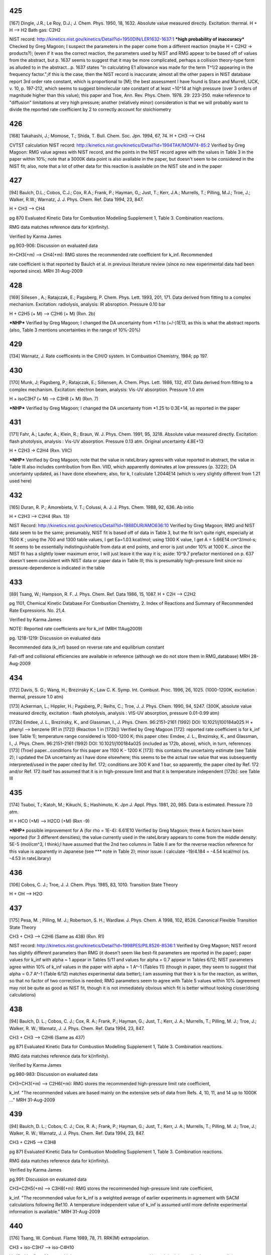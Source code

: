 
---
425
---
[167] Dingle, J.R.; Le Roy, D.J.; J. Chem. Phys. 1950, 18, 1632.
Absolute value measured directly. Excitation: thermal. H + H --> H2 Bath gas: C2H2

NIST record: http://kinetics.nist.gov/kinetics/Detail?id=1950DIN/LER1632-1637:1
***high probability of inaccuracy***
Checked by Greg Magoon; I suspect the parameters in the paper come from a different reaction (maybe H + C2H2 -> products?); (even if it was the correct reaction, the parameters used by NIST and RMG appear to be based off of values from the abstract, but p. 1637 seems to suggest that it may be more complicated, perhaps a collision theory-type form as alluded to in the abstract...p. 1637 states "In calculating E1 allowance was made for the term T^1/2 appearing in the frequency factor.";if this is the case, then the NIST record is inaccurate; almost all the other papers in NIST database report 3rd order rate constant, which is proportional to [M]; the best assessment I have found is Stace and Murrell, IJCK, v. 10, p. 197-212, which seems to suggest bimolecular rate constant of at least ~10^14 at high pressure (over 3 orders of magnitude higher than this value); this paper and Troe, Ann. Rev. Phys. Chem. 1978. 29: 223-250. make reference to "diffusion" limitations at very high pressure; another (relatively minor) consideration is that we will probably want to divide the reported rate coefficient by 2 to correctly account for stoichiometry

---
426
---
[168] Takahashi, J.; Momose, T.; Shida, T. Bull. Chem. Soc. Jpn. 1994, 67, 74.
H + CH3 --> CH4

CVTST calculation
NIST record: http://kinetics.nist.gov/kinetics/Detail?id=1994TAK/MOM74-85:2
Verified by Greg Magoon: RMG value agrees with NIST record, and the points in the NIST record agree with the values in Table 3 in the paper within 10%; note that a 3000K data point is also available in the paper, but doesn't seem to be considered in the NIST fit; also, note that a lot of other data for this reaction is available on the NIST site and in the paper

---
427
---
[94] Baulch, D.L.; Cobos, C.J.; Cox, R.A.; Frank, P.; Hayman, G,; Just, T.; Kerr, J.A.; Murrells, T.; Pilling, M.J.; 
Troe, J.; Walker, R.W.; Warnatz, J. J. Phys. Chem. Ref. Data 1994, 23, 847.

H + CH3 --> CH4

pg 870 Evaluated Kinetic Data for Combustion Modelling Supplement 1, Table 3. Combination reactions.

RMG data matches reference data for k(infinity).

Verified by Karma James

pg.903-906: Discussion on evaluated data

H+CH3(+m) --> CH4(+m): RMG stores the recommended rate coefficient for k_inf.  Recommended

rate coefficient is that reported by Baulch et al. in previous literature review
(since no new experimental data had been reported since).
MRH 31-Aug-2009


---
428
---
[169] Sillesen , A.; Ratajczak, E.; Pagsberg, P. Chem. Phys. Lett. 1993, 201, 171.
Data derived from fitting to a complex mechanism. Excitation: radiolysis, analysis: IR absroption. Pressure 0.10 bar

H + C2H5 (+ M) --> C2H6 (+ M) (Rxn. 2b)

***NHP***
Verified by Greg Magoon; I changed the DA uncertainty from *1.1 to (+/-)1E13, as this is what the abstract reports (also, Table 3 mentions uncertainties in the range of 10%-20%)

---
429
---
[134] Warnatz, J. Rate coefficeints in the C/H/O system. In Combustion Chemistry, 1984; pp 197.

---
430
---
[170] Munk, J; Pagsberg, P.; Ratajczak, E.; Sillensen, A. Chem. Phys. Lett. 1986, 132, 417.
Data derived from fitting to a complex mechanism. Excitation: electron beam, analysis: Vis-UV absorption. Pressure 1.0 atm

H + isoC3H7 (+ M) --> C3H8 (+ M) (Rxn. 7)

***NHP***
Verified by Greg Magoon; I changed the DA uncertainty from *1.25 to 0.3E+14, as reported in the paper

---
431
---
[171] Fahr, A.; Laufer, A.; Klein, R.; Braun, W. J. Phys. Chem. 1991, 95, 3218.
Absolute value measured directly. Excitation: flash photolysis, analysis : Vis-UV absorption. Pressure 0.13 atm. Original uncertainty 4.8E+13

H + C2H3 -> C2H4 (Rxn. VIIC)

***NHP***
Verified by Greg Magoon; note that the value in rateLibrary agrees with value reported in abstract, the value in Table III also includes contribution from Rxn. VIID, which apparently dominates at low pressures (p. 3222); DA uncertainty updated, as I have done elsewhere; also, for k, I calculate 1.2044E14 (which is very slightly different from 1.21 used here)

---
432
---
[165] Duran, R. P.; Amorebieta, V. T.; Colussi, A. J. J. Phys. Chem. 1988, 92, 636.
Ab initio

H + C2H3 --> C2H4 (Rxn. 13)

NIST Record: http://kinetics.nist.gov/kinetics/Detail?id=1988DUR/AMO636:10
Verified by Greg Magoon; RMG and NIST data seem to be the same; presumably, NIST fit is based off of data in Table 3, but the fit isn't quite right, especially at 1500 K ; using the 700 and 1300 table values, I get Ea=1.03 kcal/mol; using 1300 K value, I get A = 5.66E14 cm^3/mol-s; fit seems to be essentially indistinguishable from data at end points, and error is just under 10% at 1000 K...since the NIST fit has a slightly lower maximum error, I will just leave it the way it is; aside: 10^9.7 prefactor mentioned on p. 637 doesn't seem consistent with NIST data or paper data in Table III; this is presumably high-pressure limit since no pressure-dependence is indicated in the table

---
433
---
[89] Tsang, W.; Hampson, R. F. J. Phys. Chem. Ref. Data 1986, 15, 1087.
H + C2H --> C2H2

pg 1101, Chemical Kinetic Database For Combustion Chemistry, 2. Index of Reactions and Summary of Recommended Rate Expressions. No. 21,4.

Verified by Karma James

NOTE: Reported rate coefficients are for k_inf (MRH 11Aug2009)

pg. 1218-1219: Discussion on evaluated data

Recommended data (k_inf) based on reverse rate and equilibrium constant

Fall-off and collisional efficiencies are available in reference
(although we do not store them in RMG_database)
MRH 28-Aug-2009


---
434
---
[172] Davis, S. G.; Wang, H.; Brezinsky K.; Law C. K. Symp. Int. Combust. Proc. 1996, 26, 1025.
(1000-1200K, excitation : thermal, pressure 1.0 atm)

[173] Ackerman, L.; Hippler, H.; Pagsberg, P.; Reihs, C.; Troe, J. J. Phys. Chem. 1990, 94, 5247. 
(300K, absolute value measured directly, excitation : flash photolysis, analysis : VIS-UV absorption, pressure 0.01-0.99 atm) 

[172b] Emdee, J. L., Brezinsky, K., and Glassman, I., J. Phys. Chem. 96:2151–2161 (1992) DOI: 10.1021/j100184a025
H + phenyl --> benzene (R1 in [172]) (Reaction 1 in [172b])
Verified by Greg Magoon
[172]: reported rate coefficient is for k_inf (see Table 1); temperature range considered is 1000-1200 K; this paper cites: Emdee, J. L., Brezinsky, K., and Glassman, I., J. Phys. Chem. 96:2151–2161 (1992) DOI: 10.1021/j100184a025 (included as 172b, above), which, in turn, references [173] (Troe) paper...conditions for this paper are 1100 K - 1200 K
[173]: this contains the uncertainty estimate (see Table 2); I updated the DA uncertainty as I have done elsewhere; this seems to be the actual raw value that was subsequently interpreted/used in the paper cited by Ref. 172; conditions are 300 K and 1 bar, so apparently, the paper cited by Ref. 172 and/or Ref. 172 itself has assumed that it is in high-pressure limit and that it is temperature independent
[172b]: see Table III

---
435
---
[174] Tsuboi, T.; Katoh, M.; Kikuchi, S.; Hashimoto, K. Jpn J. Appl. Phys. 1981, 20, 985.
Data is estimated. Pressure 7.0 atm. 

H + HCO (+M) --> H2CO (+M) (Rxn -9)

***NHP*** possible improvement for A (for rho = 1E-4): 6.61E10
Verified by Greg Magoon; three A factors have been reported (for 3 different densities); the value currently used in the rateLibrary appears to come from the middle density: 5E-5 (mol/cm^3, I think);I have assumed that the 2nd two columns in Table II are for the reverse reaction reference for this value is apparently in Japanese (see *** note in Table 2); minor issue: I calculate -19/4.184 = -4.54 kcal/mol (vs. -4.53 in rateLibrary)

---
436
---
[106] Cobos, C. J.; Troe, J. J. Chem. Phys. 1985, 83, 1010. 
Transition State Theory

H + OH --> H2O


---
437
---
[175] Pesa, M. ; Pilling, M. J.; Robertson, S. H.; Wardlaw. J. Phys. Chem. A 1998, 102, 8526.
Canonical Flexible Transition State Theory 

CH3 + CH3 --> C2H6 (Same as 438) (Rxn. R1)

NIST record: http://kinetics.nist.gov/kinetics/Detail?id=1998PES/PIL8526-8536:1
Verified by Greg Magoon; NIST record has slightly different parameters than RMG (it doesn't seem like best-fit parameters are reported in the paper); paper values for k_inf with alpha = 1 appear in Tables 5/11 and values for alpha = 0.7 appear in Tables 6/12; NIST parameters agree within 10% of k_inf values in the paper with alpha = 1 A^-1 (Tables 11) (though in paper, they seem to suggest that alpha = 0.7 A^-1 (Table 6/12) matches experimental data better); I am assuming that their k is for the reaction, as written, so that no factor of two correction is needed; RMG parameters seem to agree with Table 5 values within 10% (agreement may not be quite as good as NIST fit, though it is not immediately obvious which fit is better without looking closer/doing calculations)

---
438
---
[94] Baulch, D. L.; Cobos, C. J.; Cox, R. A.; Frank, P.; Hayman, G.; Just, T.; Kerr, J. A.; 
Murrells, T.; Pilling, M. J.; Troe, J.; Walker, R. W.; Warnatz, J. J. Phys. Chem. Ref. Data 1994, 23, 847.

CH3 + CH3 --> C2H6 (Same as 437)

pg 871 Evaluated Kinetic Data for Combustion Modelling Supplement 1, Table 3. Combination reactions.

RMG data matches reference data for k(infinity).

Verified by Karma James

pg.980-983: Discussion on evaluated data

CH3+CH3(+m) --> C2H6(+m): RMG stores the recommended high-pressure limit rate coefficient,

k_inf.  "The recommended values are based mainly on the extensive sets of data
from Refs. 4, 10, 11, and 14 up to 1000K ..."
MRH 31-Aug-2009


---
439
---
[94] Baulch, D. L.; Cobos, C. J.; Cox, R. A.; Frank, P.; Hayman, G.; Just, T.; Kerr, J. A.;
Murrells, T.; Pilling, M. J.; Troe, J.; Walker, R. W.; Warnatz, J. J. Phys. Chem. Ref. Data 1994, 23, 847.

CH3 + C2H5 --> C3H8

pg 871 Evaluated Kinetic Data for Combustion Modelling Supplement 1, Table 3. Combination reactions.

RMG data matches reference data for k(infinity).

Verified by Karma James

pg.991: Discussion on evaluated data

CH3+C2H5(+m) --> C3H8(+m): RMG stores the recommended high-pressure limit rate coefficient,

k_inf.  "The recommended value for k_inf is a weighted average of earlier experiments
in agreement with SACM calculations following Ref.10.  A temperature independent value
of k_inf is assumed until more definite experimental information is available."
MRH 31-Aug-2009


---
440
---
[176] Tsang, W. Combust. Flame 1989, 78, 71. 
RRK(M) extrapolation. 

CH3 + iso-C3H7 --> iso-C4H10 

Verified by Greg Magoon; high-pressure rate constants are reported here; I don't immediately see an explicit temperature range for the polynomial fits, but the domain of the graphs agrees pretty well with the range in the rateLibrary (though the graphs seem to go slightly higher, to 2000 K); the abstract says "from room to combustion temperatures", so if anything, the range specified in the rateLibrary is probably too narrow; minor: I calculate 1.1E-9*6.022141E23=6.624E14, but rateLibrary has slightly different value of 6.64E14

---
441
---
[92] Tsang, W. J. Phys. Chem. Ref. Data 1990, 19, 1.
CH3 + tert-C4H9 --> neo-C5H12

pg 7, Chemical Kinetic Database For Combustion Chemistry, Part 4 - Isobutane. 

Index of Reactions and Summary of Recommended Rate Expressions. No. 44,16.

Verified by Karma James

NOTE: Data entry was not consistent w/recommended value in reference (pg. 36)

MRH computes A=4.88E+15, n=-1, E=0, dA=*2.0 (11Aug2009)

MRH interprets data in reference as 2.7E-11*(300/T)^-1, NOT 2.7E-11*exp(300/T)

NOTE: kinetics.nist.gov has 2.7E-11*exp(300/T) expression in database

kinetics.nist.gov also has A/n/E from 2006 paper by Klippenstein et al.;
the new rate expression matches Klippenstein's value better across the valid T range
pg.36: Discussion on evaluated data

Entry 44,16(b)

MRH computed geometric mean of CH3+CH3-->adduct (1.68x10^-9 * T^-0.64) and tC4H9+tC4H9-->adduct

(4x10^-12 * (300/T)^1.5) to obtain: 5.909x10^-9 * T^-1.07.  Setting the temperature
exponent equal to one and multiplying by 1 (*300/300) results in: 1.970x10^-11 * (300/T)
which is somewhat in agreement with the value recommended by Tsang.
MRH 31-Aug-2009


---
442
---
[171] Fahr, A.; Laufer, A.; Klein, R.; Braun, W. J. Phys. Chem. 1991, 95, 3218.
Absolute value measured directly. Excitation: flash photolysis, analysis : Vis-UV absorption. Pressure 0.13 atm. Original Uncertainty 1.8E+13

CH3. + .HC=CH2 --> CH3HC=CH2 (Rxn. IIIC)

***NHP***
Verified by Greg Magoon; DA uncertainty updated, as I have done elsewhere

---
443
---
[177] Tokmakov, I. V.; Park, J.; Gheyas, S. I.; Lin, M. C. J. Phys. Chem. A. 1999, 103, 3636.
Data Derived from detailed balance/reverse rate. Uncertainty 8.0E-2. 

CH3 + phenyl --> C6H5CH3 (Rxn. 2) (cf. #444, below)

***NHP***
Verified by Greg Magoon; 0.05 kcal barrier changed to 0.046 as reported in paper; uncertainties are in abstract; more precise values appear in Tables 3,4; however, note: in text on p. 3639, A factor uncertainty is expressed as additive on log scale...value is relatively small, so it probably doesn't make that much of a difference; DA uncertainty was added and DE0 uncertainty was refined

---
444
---
[178] Park, J.; Cheyas, s. I.; Lin, M. C. Int. J. Chem. Kinet. 1999, 31, 645.
Absolute value measured directly. Excitation: flash photolysis, analysis : mass spectometry. Pressure 0.05 atm. Uncertainty 7.0E-02 

CH3 + phenyl --> C6H5CH3 (Rxn. 4) (cf. #443, above)

***NHP***
Verified by Greg Magoon; values appear in Appendix A and (with uncertainty) on p. 649; total pressure around 3 torr (Table II); DA uncertainty was added and DE0 uncertainty was refined

---
445
---
[89] Tsang, W.; Hampson, R. F. J. Phys. Chem. Ref. Data 1986, 15, 1087.
CH3 + HCO --> CH3CHO 

pg 1095, Chemical Kinetic Database For Combustion Chemistry, 2. Index of Reactions and Summary of Recommended Rate Expressions. No. 16,15.

Verified by Karma James

pg. 1167: Discussion on evaluated data

Recommended data calculated using reverse rate and equilibrium constant

Authors note that their RRKM calculations suggest that rxn is very close
to high-P limit at low temperatures.
MRH 28-Aug-2009


---
446
---
[179] Hassinen, E.; Kalliorinne, K; Koskikallio, J. Int. J. Chem. Kinet. 1990, 22, 741
Data derived from fitting to a complex mechanism. Excitation : direct photolysis, analysis : GC. Pressure 96? and 99 kPa with He, 5.5 kPa and 25 kPa with CO2. 

CH3CO. + .CH3 --> (CH3)2CO (Rxn. 6)

paper states reaction occurs close to high pressure limit (p. 742)
Verified by Greg Magoon; Note that the paper cites 4 other values for k6 from literature; perhaps uncertainty could be assigned based on these values; also, page 744 discusses "relatively large value of k6" potentially due to other reactions; p. 744: uncertainty estimated to be 20% -> I changed DA uncertainty from 0 to 8.4E+12

---
447
---
[89] Tsang, W.; Hampson, R. F. J. Phys. Chem. Ref. Data 1986, 15, 1087.
CH3 + CH3CO --> (CH3)2CO 

pg 1103, Chemical Kinetic Database For Combustion Chemistry, 2. Index of Reactions and Summary of Recommended Rate Expressions. No. 22,16.

Verified by Karma James

NOTE: Reported rate coefficients are for k_inf (MRH 11Aug2009)

pg. 1232-1233: Discussion on evaluated data

Recommended data computed using reverse rate constant (assuming pre-exponential factor

of 5x10^16 s^-1) and equilibrium constant.
Fall-off curves and collisional efficiencies are reported (although we do not

store them in RMG_database)
Rate coefficient expression given on pg. 1232 different from that reported in

table on pg. 1103.  Value in RMG and on kinetics.nist.gov agree with the
expression reported in table.
MRH 28-Aug-2009


---
448
---
[94] Baulch, D. L.; Cobos, C. J.; Cox, R. A.; Frank, P.; Hayman, G.; Just, T.; Kerr, J. A.;
Murrells, T.; Pilling, M. J.; Troe, J.; Walker, R. W.; Warnatz, J. J. Phys. Chem. Ref. Data 1994, 23, 847.

CH3 + .OH --> CH3OH

pg 871 Evaluated Kinetic Data for Combustion Modelling Supplement 1, Table 3. Combination reactions.

RMG data matches reference data for k(infinity).

Verified by Karma James

pg.933-934: Discussion of evaluated data

OH+CH3(+m) --> CH3OH(+m): RMG stores the recommended high-pressure limit rate coefficient,

k_inf.  "The available database is still limited and more measurements are needed.
... The preferred k_inf is consistent with SACM estimates ..."
MRH 31-Aug-2009


---
449
---
[89] Tsang, W.; Hampson, R. F. J. Phys. Chem. Ref. Data 1986, 15, 1087.
CH3 + CH3O --> (CH3)2O

pg 1104, Chemical Kinetic Database For Combustion Chemistry, 2. Index of Reactions and Summary of Recommended Rate Expressions. No. 24,16.

Verified by Karma James

pg. 1247: Discussion on evaluated data

Recommended data from study by Gray, Shaw, and Thynne (1967).  Expression was

estimated from rates of CH3+CH3=C2H6 and CH3O+CH3O=CH3OOCH3.
MRH 28-Aug-2009


---
450
---
[95] Baulch, D. L.; Cobos, C. J.; Cox, R. A.; Esser, C.; Frank, P.; Just, T.; Kerr, 
J. A.; Pilling, M. J.; Troe, J.; Walker, R. W.; Warnatz, J. J. Phys. Chem. Ref. Data 1992, 21, 411.

.C2H5 + .C2H5 --> n-C4H10 

pg.707: Discussion on evaluated data

C2H5+C2H5 --> nC4H10: "The preferred rate coefficient is the mean of the results of

Parkes and Quinn, Adachi et al., Demissy and Lesclaux, Pacey and Wimalasena,
Munk et al., Arthur, and Anastasi and Arthur which are all in substantial 
agreement."
MRH 31-Aug-2009


---
451
---
[91] Tsang, W. J. Phys. Chem. Ref. Data 1988, 17, 887.
C2H5 + iso-C3H7 --> iso-C5H12

pg 894, Chemical Kinetic Database For Combustion Chemistry, Part 3. Index of Reactions and Summary of Recommended Rate Expressions. No. 42,17.

Verified by Karma James

pg. 937-938: Discussion on evaluated data

Entry 42,17 (a): No data available at the time.  The author obtains the recommended

rate coefficient expression by using the geometric mean rule (using the rxn rates
of C2H5+C2H5-->adduct and i-C3H7+i-C3H7-->adduct).
MRH 30-Aug-2009


---
452
---
[92] Tsang, W. J Phys. Chem. Ref. Data 1990, 19, 1.
C2H5 + tert-C4H9 --> (CH3)3CCH2CH3

//DOES NOT MATCH! Reference: A = 9.6E+12, E0 = 0, n = -0.75, Database: A = 6.91E+14, E0 = 0, n = -0.75

//pg 7, Chemical Kinetic Database For Combustion Chemistry, Part 4 - Isobutane. 

//Index of Reactions and Summary of Recommended Rate Expressions. No. 44,17.

//Verified by Karma James

pg. 37

Data reported as kc = 1.6e-11 * (300/T)^0.75

When lumping the 1.6e-11 * 300^0.75, attain A=6.94e+14
No experimental data, at the time

Verified by MRH on 10Aug2009

pg.37: Discussion on evaluated data

Entry 44,17(c): Recommended rate calculated by taking geometric mean of C2H5+C2H5-->adduct

and tC4H9+tC4H9-->adduct rxns.
MRH 31-Aug-2009


---
453
---
[89] Tsang, W.; Hampson, R. F. J. Phys. Chem. Ref. Data 1986, 15, 1087.
C2H5 + HCO --> C2H5CHO

pg 1097, Chemical Kinetic Database For Combustion Chemistry, 2. Index of Reactions and Summary of Recommended Rate Expressions. No. 17,15.

Verified by Karma James

pg. 1179: Discussion on evaluated data

Recommended data is based on the rate expression for CH3+CHO-->H3CCHO

MRH 28-Aug-2009


---
454
---
[89] Tsang, W.; Hampson, R. F. J. Phys. Chem. Ref. Data 1986, 15, 1087.
C2H5 + CH3CO --> C2H5COCH3

pg 1103, Chemical Kinetic Database For Combustion Chemistry, 2. Index of Reactions and Summary of Recommended Rate Expressions. No. 22,17.

Verified by Karma James

pg. 1234: Discussion on evaluated data

Recommended data is based on the rate expression for CH3+CH3CO-->(CH3)2CO

MRH 28-Aug-2009


---
455
---
[180] Fagerstrom, K.; Lund, A.; Mahmoud, G.; Jodkowski, J. T.; Ratajczak, E. Chem. Phys. Lett. 1993, 208, 321
Excitation : radiolysis, analysis : VIS-UV absorption. Pressure 0.25-0.99 bar SF6. Original Uncertainty 1.0E+13. 

C2H5 + OH (+M) --> C2H5OH (+M) (Rxn. 1a)

Verified by Greg Magoon; value reported for k1a,Infinity (high-pressure) appears to be theoretical rather than experimentally based; value in paper is 7.7+/-1.0E13 (rateLibrary originally had 7.69E13 with uncertainty of *1.1, so I changed it to match paper values); there doesn't seem to be an experimental value for k1a, but k(1a+1b) is slightly lower (6.5E13); experimentally, they say no pressure dependence observed in studied pressure range (p. 326)

---
456
---
[91] Tsang, W. J. Phys. Chem. Ref. Data 1988, 17, 887.
Iso-C3H7 + iso-C3H7 --> (CH3)2CHCH(CH3)2

pg 895, Chemical Kinetic Database For Combustion Chemistry, Part 3. Index of Reactions and Summary of Recommended Rate Expressions. No. 42,42.

//NOTE: For A value, Database value = 3.25E+14 and Reference value = 6.023E+12

Verified by Karma James

MRH computes reference A value = 3.26E+14 (11Aug2009)

pg. 946-947: Discussion on evaluated data

Entry 42,42 (a): Multiple data available at low T.  Author fit experimentally reported

data to obtain recommended rate coefficient expression.  Note: the author states
that more high-Temperature data points are necessary (to ensure a reasonable
fit at high-T).
MRH 30-Aug-2009


---
457
---
[92] Tsang, W. J Phys. Chem. Ref. Data 1990, 19, 1.
Iso-C3H7 + tert-C4H9 --> 2,2,3-trimethyl-butane

//DOES NOT MATCH! Reference: A = 7.83E+12, E0 = 0, n = -1.1, Database: A = 4.12E+15, E0 = 0, n = -1.1

//pg 8, Chemical Kinetic Database For Combustion Chemistry, Part 4 - Isobutane. 

//Index of Reactions and Summary of Recommended Rate Expressions. No. 44,42.

//Verified by Karma James

pg. 46

Data reported as kc = 1.3e-11 * (300/T)^1.1

When lumping the 1.3e-11 * 300^1.1, attain A=4.15e+15
No experimental data, at the time

Verified by MRH on 10Aug2009

Entry 44,42(c): Recommended rate computed using geometric mean of iC3H7+iC3H7-->adduct

and tC4H9+tC4H9-->adduct rxns.
MRH 31-Aug-2009


---
458
---
[91] Tsang, W. J. Phys. Chem. Ref. Data 1988, 17, 887.
Iso-C3H7 + CH3CO --> iso-C3H7COCH3

pg 895, Chemical Kinetic Database For Combustion Chemistry, Part 3. Index of Reactions and Summary of Recommended Rate Expressions. No. 42,22.

//NOTE: For A value, Database value = 6.64E+13 and Reference value = 9.03E+12

Verified by Karma James

MRH computes reference A value = 6.65E+13 (11Aug2009)

pg. 943: Discussion on evaluated data

Entry 42,22: No data available at the time.  Author uses the geometrical mean rule

(for the rxns i-C3H7+i-C3H7-->adduct and CH3CO+CH3CO-->adduct) to obtain 
recommended rate coefficient expression
MRH 30-Aug-2009


---
459
---
[91] Tsang, W. J. Phys. Chem. Ref. Data 1988, 17, 887.
Iso-C3H7 + CH3O --> i-C3H7OCH3

pg 895, Chemical Kinetic Database For Combustion Chemistry, Part 3. Index of Reactions and Summary of Recommended Rate Expressions. No. 42,24.

Verified by Karma James

pg. 943: Discussion on evaluated data

Entry 42,24 (b): No data available at the time.  Author recommends rate coefficient

based on CH3+CH3O-->adduct.
MRH 30-Aug-2009


---
460
---
[92] Tsang, W. J Phys. Chem. Ref. Data 1990, 19, 1.
Tert-C4H9 + tert- C4H9 --> (CH3)3CC(CH3)3

//DOES NOT MATCH! Reference: A = 2.4E+12, E0 = 0, n = -1.5, Database: A = 1.24E+16, E0 = 0, n = -1.5

//pg 8, Chemical Kinetic Database For Combustion Chemistry, Part 4 - Isobutane. 

//Index of Reactions and Summary of Recommended Rate Expressions. No. 44,44.

//Verified by Karma James

pg. 47

Data reported as ka = 4e-12 * (300/T)^1.5

When lumping the 4e-12 * 300^1.5, attain A=1.25e+16
Recommended data taken from expression computed by Parkes, Quinn (1976)

Verified by MRH on 10Aug2009

Entry 44,44(a)

MRH 31-Aug-2009


---
461
---
[92] Tsang, W. J Phys. Chem. Ref. Data 1990, 19, 1.
Tert-C4H9 + HCO --> tert-C4H9CHO

pg 7, Chemical Kinetic Database For Combustion Chemistry, Part 4 - Isobutane. 

Index of Reactions and Summary of Recommended Rate Expressions. No. 44,15.

Verified by Karma James

pg.36: Discussion on evaluated data

Entry 44,15(b): No data available at the time.  Recommended rate coefficient is based

on rate of rxn tC4H9+CH3-->adduct, but "slightly smaller"
MRH 31-Aug-2009


---
462
---
[92] Tsang, W. J Phys. Chem. Ref. Data 1990, 19, 1.
Tert-C4H9 + CH3CO --> tert-C4H9COCH3

//DOES NOT MATCH! Reference: A = 1.08E+13, E0 = 0, n = -0.75, Database: A = 7.75E+14, E0 = 0, n = -0.75

//pg 7, Chemical Kinetic Database For Combustion Chemistry, Part 4 - Isobutane. 

//Index of Reactions and Summary of Recommended Rate Expressions. No. 44,22.

//Verified by Karma James

pg. 42

Data reported as k = 1.8e-11 * (300/T)^0.75

When lumping the 1.8e-11 * 300^0.75, attain A=7.81e+14
No experimental data, at the time

Verified by MRH on 10Aug2009

Entry 44,22: Recommended rate coefficient computed using geometric mean rule of

tC4H9+tC4H9-->adduct and CH3CO+CH3CO-->adduct rxns
MRH 31-Aug-2009


---
463
---
[92] Tsang, W. J Phys. Chem. Ref. Data 1990, 19, 1.
Tert-C4H9 + CH3O --> tert-C4H9OCH3

pg 8, Chemical Kinetic Database For Combustion Chemistry, Part 4 - Isobutane. 

Index of Reactions and Summary of Recommended Rate Expressions. No. 44,24.

Verified by Karma James

pg.42-43: Discussion on evaluated data

Entry 44,24(b): Rate coefficient calculated using geometric mean rule of tC4H9+tC4H9-->adduct

and CH3O+CH3O-->adduct rxns
MRH 31-Aug-2009


---
464
---
[171] Fahr, A.; Laufer, A.; Klein, R.; Braun, W. J. Phys. Chem. 1991, 95, 3218.
Absolute value measured directly. Excitation: flash photolysis, analysis : Vis-UV absorption. Original Uncertainty 1.2E+13. 

C2H3 + C2H3 --> (E)-CH2=CHCH=CH2 (Rxn. IIC)

Verified by Greg Magoon; DA uncertainty updated, as I have done elsewhere; based on Eqs. 3, 6, it looks like a factor of two correction is not needed

---
465
---
[165] Duran, R. P.; Amorebieta, V. T.; Colussi, A. J. J. Phys. Chem. 1988, 92, 636.
Ab initio. Pressure 0.10-1.0 atm. 

C2H3 +.C2H --> CH2=CHC=CH (Rxn. 25)

NIST record: http://kinetics.nist.gov/kinetics/Detail?id=1988DUR/AMO636:4
Verified by Greg Magoon; value confirmed from paper data in Table III; this is presumably high-pressure limit since no pressure-dependence is indicated in the table

---
466
---
[89] Tsang, W.; Hampson, R. F. J. Phys. Chem. Ref. Data 1986, 15, 1087.
C2H3 + HCO --> CH2=CHCHO

pg 1099, Chemical Kinetic Database For Combustion Chemistry, 2. Index of Reactions and Summary of Recommended Rate Expressions. No. 19,15.

Verified by Karma James

pg. 1199: Discussion on evaluated data

Recommended data based on rate expression for CH3+HCO-->CH3CHO

Authors note that rate expression will be in fall-off region at high temperatures
MRH 28-Aug-2009


---
467
---
[124] Heckmann, E.; Hippler, H.; Troe, J. Symp. Int. Combust. Proc.1996, 26, 543.
Absolute value measured directly. Excitation : thermal, analysis : Vis-UV absorption. 

Phenyl + Phenyl --> Biphenyl


---
468
---
[181] Park, J. ; Lin, M. C. J. Phys. Chem. A. 1997, 101, 14
Absolute value measured directly. Excitation : flash photolysis, analysis : mass spectometry. Original Uncertainty 1.1E+12.   

phenyl + phenyl --> biphenyl (Reaction 1)

***NHP***
Verified by Greg Magoon: total pressure ~7 torr; DA uncertainty changed to additive, as reported in paper, and DE0 uncertainty was refined

---
469
---
[182] Stoeckel, F.; Schuh, M. D.; Goldstein, N.; Atkinson, G.H. Chem. Phys. 1985, 95, 135
Absolute value measured directly. Excitation : flash photolysis, abalysis : VIS-UV absorption. Original uncertainty 1.2E+13. Pressure: 10 Torr (this is total pressure; see p. 141)

HCO + HCO --> (CHO)2 

***NHP***
Verified by Greg Magoon: the existing k in the rateLibrary appeared to be off by a factor of two, since the paper uses d[HCO]/dt=-k*[HCO]^2; they report k=(5+/-2)*10^-11 molecules^-1*cm^3/s (references 9, 19, and 20 in this paper could have better data); I think in rateLibrary, we should have half of this (2.5 +/- 1), so I have changed the value in the rateLibrary accordingly (with 2nd opinion to confirm from MRH)

---
470
---
[89] Tsang, W.; Hampson, R. F. J. Phys. Chem. Ref. Data 1986, 15, 1087.
HCO + CH3CO --> CH3COCHO

pg 1102, Chemical Kinetic Database For Combustion Chemistry, 2. Index of Reactions and Summary of Recommended Rate Expressions. No. 22,15.

Verified by Karma James

pg. 1232: Discussion on evaluated data

Recommended data is assigned a value of 3x10^-11 cm3/molecule*s (This appears to be

the default value the authors assign for recombination rxns)
MRH 28-Aug-2009


---
471
---
[89] Tsang, W.; Hampson, R. F. J. Phys. Chem. Ref. Data 1986, 15, 1087.
CH3CO + CH3CO --> (CH3CO)2

pg 1103, Chemical Kinetic Database For Combustion Chemistry, 2. Index of Reactions and Summary of Recommended Rate Expressions. No. 22,22.

Verified by Karma James

pg. 1234-1235: Discussion on evaluated data

Recommended data is assigned based on 5 reported direct measurements of rate coefficient

MRH 28-Aug-2009


---
472
---
[183] DeMore, W. B.; Sander, S. P.; Golden, D. M.; Hampson, R. F.; Kurylo, M.J.; 
Howard, C. J.; Ravishankara, A. R.; Kolb, C. E.; Molina, M .J. JPL publication 97-4 1997, 1.

(Rate constant is high pressure limit, original uncertainty 6.0E+12) 

[97] Atkinson, R.; Baulch, D. L.; Cox, R. A.; Hampson, R. F., jr.; Kerr, J. A.; Rossi, M. J.; Troe, J. 

J. Phys. Chem. Ref. Data 1997, 26, 1329

OH + OH --> H2O2

Literature review: OH + OH (+m) --> H2OH

pg.126: Recommended low-pressure and high-pressure limit rate coefficient

pg.130 B2: Discussion on evaluated data.

Authors recommend the fits by Zellner et al. in N2 and by Forster et al.
in 1-150kbar He scaled to N2.  RMG stores the high-pressure limit (k_inf)
rate coefficient.
*** High-pressure rate coefficient. ***

MRH 1-Sept-2009


---
473
---
[89] Tsang, W.; Hampson, R. F. J. Phys. Chem. Ref. Data 1986, 15, 1087.
CH3O + CH3O --> CH3OOCH3

pg 1105, Chemical Kinetic Database For Combustion Chemistry, 2. Index of Reactions and Summary of Recommended Rate Expressions. No. 24,24.

Verified by Karma James

pg. 1251: Discussion on evaluated data (in theory)

Online reference does not contain pg. 1251.  The following discussion is based
on the information provided in the table on pg. 1105
Entry 24,24 (b)

MRH 28-Aug-2009


---
474
---
[8] Curran, H.J.; Gaffuri, P.; Pit z, W.J.; Westbrook, C.K. Combust. Flame 2002, 129, 253. 
Curran's estimation, based on half that recommended by Allara and Shaw [146] for H (rad) and R (rad) recombination reactions


---
475
---
[8] Curran, H.J.; Gaffuri, P.; Pit z, W.J.; Westbrook, C.K. Combust. Flame 2002, 129, 253.
Curran's estimation, based on recommendations of Tsang [92] for CH3 + tC4H9


---
476
---
[8] Curran, H.J.; Gaffuri, P.; Pit z, W.J.; Westbrook, C.K. Combust. Flame 2002, 129, 253.
Curran's estimation based on half Tsang's [91] recommendation for CH3 + iC3H7


---
477
---
[8] Curran, H.J.; Gaffuri, P.; Pit z, W.J.; Westbrook, C.K. Combust. Flame 2002, 129, 253.
Curran's estimation for neoC5H11 + iC3H7, similar to tC4H9 + iC4H9 


---
478
---
[8] Curran, H.J.; Gaffuri, P.; Pit z, W.J.; Westbrook, C.K. Combust. Flame 2002, 129, 253.
Curran's estimation based on Tsang's [92] reccomendation for tC4H9 Curran's estimation. About a factor of 2 slower than other 

values from literature for smaller alkyl, based upon the consideration that rate constants decrease with the increasing size of R radical. 


---
479
---
[159] Curran, H.J.; Pitz, W.J.; Westbrook, C.K.; Dagaut, P.; Boettner, J.-C.; Cathonnet, M. Int. J. Chem. Kinet. 1998, 30, 229.
Curran's estimation in DME modeling for ketohydroperoxide decomposition 

Apparently the number comes from estimate for reverse of Rxn. 337: HO2CH2OCHO -> .OCH2OCHO + .OH (2E13) (p. 234); reverse of Rxn. 191 (p. 238) would also be informative, but it doesn't seem to be disucussed in paper
Verified by Greg Magoon; it is not immediately clear whether this rate constant is for high pressure limit, but based on other references to high pressure limit in the paper, I suspect that it is a high pressure limit value

*NHP = Not necessarily at high pressure limit	 

